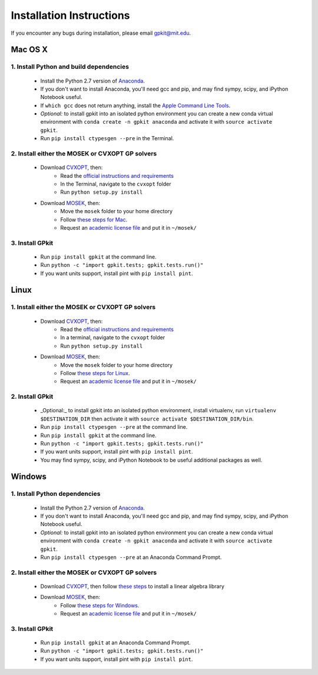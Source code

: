 Installation Instructions
*************************

If you encounter any bugs during installation, please email gpkit@mit.edu.

Mac OS X
========

1. Install Python and build dependencies
++++++++++++++++++++++++++++++++++++++++
  - Install the Python 2.7 version of `Anaconda <http://continuum.io/downloads>`_.
  - If you don't want to install Anaconda, you'll need gcc and pip, and may find sympy, scipy, and iPython Notebook useful.
  - If ``which gcc`` does not return anything, install the `Apple Command Line Tools <https://developer.apple.com/downloads/index.action?=command%20line%20tools>`_.
  - *Optional:* to install gpkit into an isolated python environment you can create a new conda virtual environment with ``conda create -n gpkit anaconda`` and activate it with ``source activate gpkit``.
  - Run ``pip install ctypesgen --pre`` in the Terminal.


2. Install either the MOSEK or CVXOPT GP solvers
++++++++++++++++++++++++++++++++++++++++++++++++

  - Download `CVXOPT <http://cvxopt.org/download/index.html>`_, then:
      - Read the `official instructions and requirements <http://cvxopt.org/install/index.html#standard-installation>`_
      - In the Terminal, navigate to the ``cvxopt`` folder
      - Run ``python setup.py install``

  - Download `MOSEK <http://mosek.com/resources/downloads>`_, then:
      - Move the ``mosek`` folder to your home directory
      - Follow `these steps for Mac <http://docs.mosek.com/7.0/toolsinstall/Mac_OS_X_installation.html>`_.
      - Request an `academic license file <http://license.mosek.com/academic>`_ and put it in ``~/mosek/``


3. Install GPkit
++++++++++++++++
  - Run ``pip install gpkit`` at the command line.
  - Run ``python -c "import gpkit.tests; gpkit.tests.run()"``
  - If you want units support, install pint with ``pip install pint``.



Linux
=====

1. Install either the MOSEK or CVXOPT GP solvers
++++++++++++++++++++++++++++++++++++++++++++++++

  - Download `CVXOPT <http://cvxopt.org/download/index.html>`_, then:
      - Read the `official instructions and requirements`_
      - In a terminal, navigate to the ``cvxopt`` folder
      - Run ``python setup.py install``

  - Download `MOSEK <http://mosek.com/resources/downloads>`_, then:
      - Move the ``mosek`` folder to your home directory
      - Follow `these steps for Linux <http://docs.mosek.com/7.0/toolsinstall/Linux_UNIX_installation_instructions.html>`_.
      - Request an `academic license file <http://license.mosek.com/academic>`_ and put it in ``~/mosek/``


2. Install GPkit
++++++++++++++++
  - _Optional:_ to install gpkit into an isolated python environment, install virtualenv, run ``virtualenv $DESTINATION_DIR`` then activate it with ``source activate $DESTINATION_DIR/bin``.
  - Run ``pip install ctypesgen --pre`` at the command line.
  - Run ``pip install gpkit`` at the command line.
  - Run ``python -c "import gpkit.tests; gpkit.tests.run()"``
  - If you want units support, install pint with ``pip install pint``.
  - You may find sympy, scipy, and iPython Notebook to be useful additional packages as well.



Windows
=======


1. Install Python dependencies
++++++++++++++++++++++++++++++
  - Install the Python 2.7 version of `Anaconda <http://continuum.io/downloads>`_.
  - If you don't want to install Anaconda, you'll need gcc and pip, and may find sympy, scipy, and iPython Notebook useful.
  - *Optional:* to install gpkit into an isolated python environment you can create a new conda virtual environment with ``conda create -n gpkit anaconda`` and activate it with ``source activate gpkit``.
  - Run ``pip install ctypesgen --pre`` at an Anaconda Command Prompt.


2. Install either the MOSEK or CVXOPT GP solvers
++++++++++++++++++++++++++++++++++++++++++++++++

  - Download `CVXOPT <http://cvxopt.org/download/index.html>`_, then follow `these steps <http://cvxopt.org/install/index.html#building-cvxopt-for-windows>`_ to install a linear algebra library

  - Download `MOSEK <http://mosek.com/resources/downloads>`_, then:
      - Follow `these steps for Windows <http://docs.mosek.com/7.0/toolsinstall/Windows_installation.html>`_.
      - Request an `academic license file <http://license.mosek.com/academic>`_ and put it in ``~/mosek/``


3. Install GPkit
++++++++++++++++
  - Run ``pip install gpkit`` at an Anaconda Command Prompt.
  - Run ``python -c "import gpkit.tests; gpkit.tests.run()"``
  - If you want units support, install pint with ``pip install pint``.
